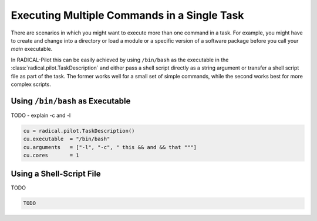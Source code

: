 .. _chapter_example_multiple_commands:

***************************************************
Executing Multiple Commands in a Single Task  
***************************************************

There are scenarios in which you might want to execute more than one command in
a task. For example, you might have to create and change into a
directory or load a module or a specific version of a software package before
you call your *main* executable.

In RADICAL-Pilot this can be easily achieved by using ``/bin/bash`` as the 
executable in the :class:`radical.pilot.TaskDescription` and either pass
a shell script directly as a string argument or transfer a shell script file
as part of the task. The former works well for a small set of simple 
commands, while the second works best for more complex scripts. 

Using ``/bin/bash`` as Executable
---------------------------------

TODO - explain -c and -l

.. code-block:: python
    
    cu = radical.pilot.TaskDescription()
    cu.executable  = "/bin/bash"
    cu.arguments   = ["-l", "-c", " this && and && that """]
    cu.cores       = 1
 

Using a Shell-Script File
-------------------------

TODO

.. code-block:: python

    TODO
